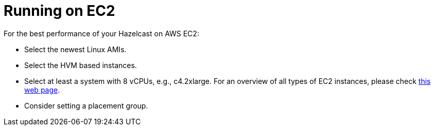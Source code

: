 = Running on EC2

For the best performance of your Hazelcast on AWS EC2:

* Select the newest Linux AMIs.
* Select the HVM based instances.
* Select at least a system with 8 vCPUs, e.g., c4.2xlarge. For an overview of all types of
EC2 instances, please check https://www.ec2instances.info[this web page^].
* Consider setting a placement group.